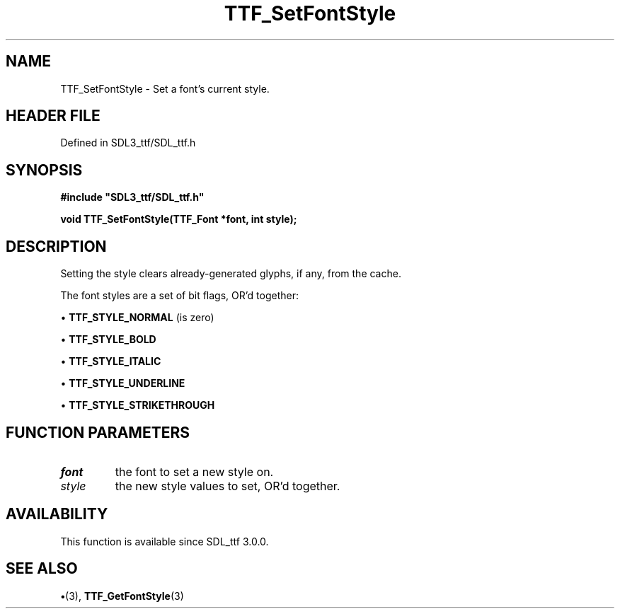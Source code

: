 .\" This manpage content is licensed under Creative Commons
.\"  Attribution 4.0 International (CC BY 4.0)
.\"   https://creativecommons.org/licenses/by/4.0/
.\" This manpage was generated from SDL_ttf's wiki page for TTF_SetFontStyle:
.\"   https://wiki.libsdl.org/SDL_ttf/TTF_SetFontStyle
.\" Generated with SDL/build-scripts/wikiheaders.pl
.\"  revision 3.0.0-no-vcs
.\" Please report issues in this manpage's content at:
.\"   https://github.com/libsdl-org/sdlwiki/issues/new
.\" Please report issues in the generation of this manpage from the wiki at:
.\"   https://github.com/libsdl-org/SDL/issues/new?title=Misgenerated%20manpage%20for%20TTF_SetFontStyle
.\" SDL_ttf can be found at https://libsdl.org/projects/SDL_ttf
.de URL
\$2 \(laURL: \$1 \(ra\$3
..
.if \n[.g] .mso www.tmac
.TH TTF_SetFontStyle 3 "SDL_ttf 3.0.0" "SDL_ttf" "SDL_ttf3 FUNCTIONS"
.SH NAME
TTF_SetFontStyle \- Set a font's current style\[char46]
.SH HEADER FILE
Defined in SDL3_ttf/SDL_ttf\[char46]h

.SH SYNOPSIS
.nf
.B #include \(dqSDL3_ttf/SDL_ttf.h\(dq
.PP
.BI "void TTF_SetFontStyle(TTF_Font *font, int style);
.fi
.SH DESCRIPTION
Setting the style clears already-generated glyphs, if any, from the cache\[char46]

The font styles are a set of bit flags, OR'd together:


\(bu 
.BR
.BR TTF_STYLE_NORMAL
(is zero)

\(bu 
.BR
.BR TTF_STYLE_BOLD

\(bu 
.BR
.BR TTF_STYLE_ITALIC

\(bu 
.BR
.BR TTF_STYLE_UNDERLINE

\(bu 
.BR
.BR TTF_STYLE_STRIKETHROUGH

.SH FUNCTION PARAMETERS
.TP
.I font
the font to set a new style on\[char46]
.TP
.I style
the new style values to set, OR'd together\[char46]
.SH AVAILABILITY
This function is available since SDL_ttf 3\[char46]0\[char46]0\[char46]

.SH SEE ALSO
.BR \(bu (3),
.BR TTF_GetFontStyle (3)
